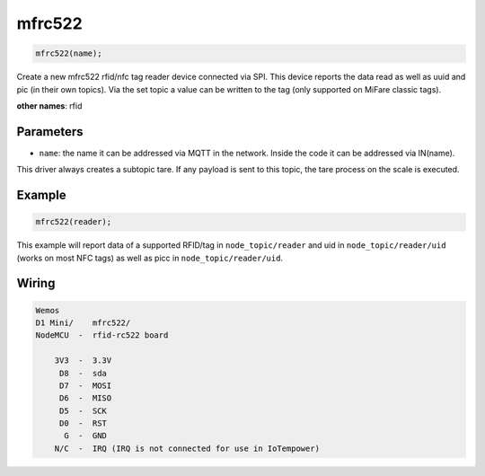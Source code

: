 mfrc522
=======

..  code-block:: cpp

    mfrc522(name);

Create a new mfrc522 rfid/nfc tag reader device connected via SPI.
This device reports the data read as well as uuid and pic (in their own topics).
Via the set topic a value can be written to the tag
(only supported on MiFare classic tags). 


**other names**: rfid


Parameters
----------

- ``name``: the name it can be addressed via MQTT in the network. Inside the code
  it can be addressed via IN(name).

This driver always creates a subtopic tare. If any payload is sent to this
topic, the tare process on the scale is executed.

Example
-------

..  code-block:: cpp

    mfrc522(reader);

This example will report data of a supported RFID/tag in ``node_topic/reader``
and uid in ``node_topic/reader/uid`` (works on most NFC tags) as well as picc
in ``node_topic/reader/uid``.

Wiring
------

.. code-block::

   Wemos
   D1 Mini/    mfrc522/
   NodeMCU  -  rfid-rc522 board

       3V3  -  3.3V
        D8  -  sda
        D7  -  MOSI
        D6  -  MISO
        D5  -  SCK
        D0  -  RST
         G  -  GND
       N/C  -  IRQ (IRQ is not connected for use in IoTempower)
